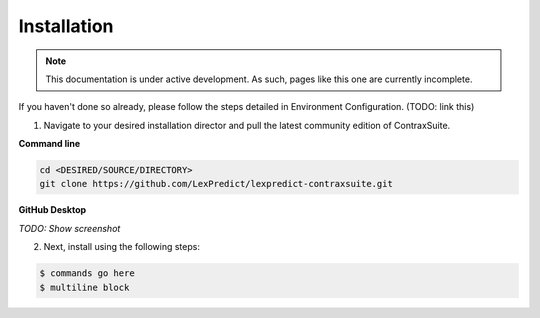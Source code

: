 ============
Installation
============

.. note:: This documentation is under active development.
   As such, pages like this one are currently incomplete.

If you haven't done so already, please follow the steps detailed in Environment Configuration. (TODO: link this)

1. Navigate to your desired installation director and pull the latest community edition of ContraxSuite.

**Command line**

.. code-block:: bash

    cd <DESIRED/SOURCE/DIRECTORY> 
    git clone https://github.com/LexPredict/lexpredict-contraxsuite.git

**GitHub Desktop**

*TODO: Show screenshot*

2. Next, install using the following steps:

.. code-block:: bash

    $ commands go here
    $ multiline block

.. https://lexpredict.atlassian.net/wiki/spaces/CS/pages/260833281/ContraxSuite+build+and+deployment+process
